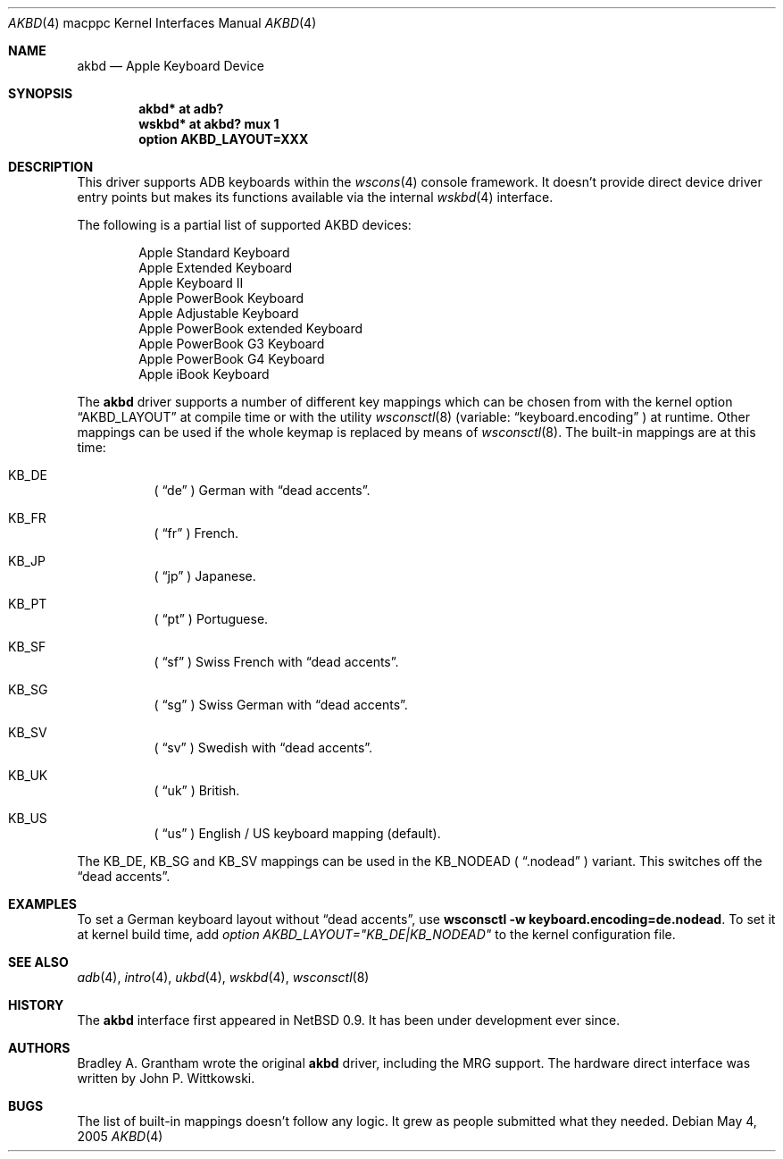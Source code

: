 .\"
.\" Copyright (c) 2001 Peter Philipp
.\" Copyright (c) 1997 Colin Wood
.\" All rights reserved.
.\"
.\" Redistribution and use in source and binary forms, with or without
.\" modification, are permitted provided that the following conditions
.\" are met:
.\" 1. Redistributions of source code must retain the above copyright
.\"    notice, this list of conditions and the following disclaimer.
.\" 2. Redistributions in binary form must reproduce the above copyright
.\"    notice, this list of conditions and the following disclaimer in the
.\"    documentation and/or other materials provided with the distribution.
.\" 3. All advertising materials mentioning features or use of this software
.\"    must display the following acknowledgement:
.\"      This product includes software developed by Colin Wood
.\"      for the NetBSD Project.
.\" 4. The name of the author may not be used to endorse or promote products
.\"    derived from this software without specific prior written permission
.\"
.\" THIS SOFTWARE IS PROVIDED BY THE AUTHOR ``AS IS'' AND ANY EXPRESS OR
.\" IMPLIED WARRANTIES, INCLUDING, BUT NOT LIMITED TO, THE IMPLIED WARRANTIES
.\" OF MERCHANTABILITY AND FITNESS FOR A PARTICULAR PURPOSE ARE DISCLAIMED.
.\" IN NO EVENT SHALL THE AUTHOR BE LIABLE FOR ANY DIRECT, INDIRECT,
.\" INCIDENTAL, SPECIAL, EXEMPLARY, OR CONSEQUENTIAL DAMAGES (INCLUDING, BUT
.\" NOT LIMITED TO, PROCUREMENT OF SUBSTITUTE GOODS OR SERVICES; LOSS OF USE,
.\" DATA, OR PROFITS; OR BUSINESS INTERRUPTION) HOWEVER CAUSED AND ON ANY
.\" THEORY OF LIABILITY, WHETHER IN CONTRACT, STRICT LIABILITY, OR TORT
.\" (INCLUDING NEGLIGENCE OR OTHERWISE) ARISING IN ANY WAY OUT OF THE USE OF
.\" THIS SOFTWARE, EVEN IF ADVISED OF THE POSSIBILITY OF SUCH DAMAGE.
.\"
.\"	$OpenBSD: akbd.4,v 1.9 2005/05/04 21:23:11 miod Exp $
.\"	$NetBSD: adb.4,v 1.1 1997/07/18 02:13:42 ender Exp $
.\"
.Dd May 4, 2005
.Dt AKBD 4 macppc
.Os
.Sh NAME
.Nm akbd
.Nd Apple Keyboard Device
.Sh SYNOPSIS
.Cd "akbd* at adb?"
.Cd "wskbd* at akbd? mux 1"
.Cd "option AKBD_LAYOUT=XXX"
.Sh DESCRIPTION
This driver supports ADB keyboards within the
.Xr wscons 4
console framework.
It doesn't provide direct device driver entry points but makes its
functions available via the internal
.Xr wskbd 4
interface.
.Pp
The following is a partial list of supported
.Tn AKBD
devices:
.Bd -filled -offset indent
.Bl -item -compact
.It
Apple Standard Keyboard
.It
Apple Extended Keyboard
.It
Apple Keyboard II
.It
Apple PowerBook Keyboard
.It
Apple Adjustable Keyboard
.It
Apple PowerBook extended Keyboard
.It
Apple PowerBook G3 Keyboard
.It
Apple PowerBook G4 Keyboard
.It
Apple iBook Keyboard
.It
.El
.Ed
.Pp
The
.Nm
driver supports a number of different key mappings which
can be chosen from with the kernel option
.Dq AKBD_LAYOUT
at compile time or with the utility
.Xr wsconsctl 8
(variable:
.Dq keyboard.encoding
) at runtime.
Other mappings can be used if the whole keymap is replaced by means of
.Xr wsconsctl 8 .
The built-in mappings are at this time:
.Bl -hang
.It KB_DE
(
.Dq de
) German with
.Dq dead accents .
.It KB_FR
(
.Dq fr
) French.
.It KB_JP
(
.Dq jp
) Japanese.
.It KB_PT
(
.Dq pt
) Portuguese.
.It KB_SF
(
.Dq sf
) Swiss French with
.Dq dead accents .
.It KB_SG
(
.Dq sg
) Swiss German with
.Dq dead accents .
.It KB_SV
(
.Dq sv
) Swedish with
.Dq dead accents .
.It KB_UK
(
.Dq uk
) British.
.It KB_US
(
.Dq us
) English / US keyboard mapping (default).
.El
.Pp
The KB_DE, KB_SG and KB_SV mappings can be used in the KB_NODEAD (
.Dq .nodead
) variant.
This switches off the
.Dq dead accents .
.Sh EXAMPLES
To set a German keyboard layout without
.Dq dead accents ,
use
.Ic wsconsctl -w keyboard.encoding=de.nodead .
To set it at kernel build time, add
.Em option AKBD_LAYOUT="KB_DE|KB_NODEAD"
to the kernel configuration file.
.Sh SEE ALSO
.Xr adb 4 ,
.Xr intro 4 ,
.Xr ukbd 4 ,
.Xr wskbd 4 ,
.Xr wsconsctl 8
.Sh HISTORY
The
.Nm
interface first appeared in
.Nx 0.9 .
It has been under development ever since.
.Sh AUTHORS
Bradley A. Grantham wrote the original
.Nm
driver, including the
.Tn MRG
support.
The hardware direct interface was written by John P. Wittkowski.
.Sh BUGS
The list of built-in mappings doesn't follow any logic.
It grew as people submitted what they needed.
